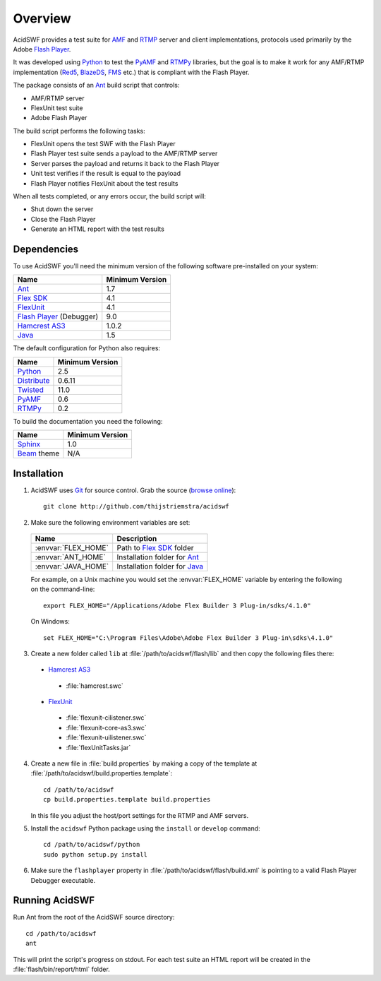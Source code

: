 Overview
========

AcidSWF provides a test suite for AMF_ and RTMP_ server and client implementations,
protocols used primarily by the Adobe `Flash Player`_.

It was developed using Python_ to test the PyAMF_ and RTMPy_ libraries, but 
the goal is to make it work for any AMF/RTMP implementation (Red5_, BlazeDS_, FMS_
etc.) that is compliant with the Flash Player.

The package consists of an Ant_ build script that controls:

- AMF/RTMP server
- FlexUnit test suite
- Adobe Flash Player

The build script performs the following tasks:

- FlexUnit opens the test SWF with the Flash Player
- Flash Player test suite sends a payload to the AMF/RTMP server
- Server parses the payload and returns it back to the Flash Player
- Unit test verifies if the result is equal to the payload
- Flash Player notifies FlexUnit about the test results

When all tests completed, or any errors occur, the build script will:

- Shut down the server
- Close the Flash Player
- Generate an HTML report with the test results

Dependencies
------------

To use AcidSWF you'll need the minimum version of the following
software pre-installed on your system:

===========================  ============================
Name                         Minimum Version
===========================  ============================
Ant_                         1.7
`Flex SDK`_                  4.1
FlexUnit_                    4.1
`Flash Player`_ (Debugger)   9.0
`Hamcrest AS3`_              1.0.2
Java_                        1.5
===========================  ============================

The default configuration for Python also requires:

===========================  ============================
Name                         Minimum Version
===========================  ============================
Python_                      2.5
Distribute_                  0.6.11
Twisted_                     11.0
PyAMF_                       0.6
RTMPy_                       0.2
===========================  ============================

To build the documentation you need the following:

===========================  ============================
Name                         Minimum Version
===========================  ============================
Sphinx_                      1.0
Beam_ theme                  N/A
===========================  ============================


Installation
------------

#. AcidSWF uses Git_ for source control. Grab the source (`browse online`_)::

    git clone http://github.com/thijstriemstra/acidswf

#. Make sure the following environment variables are set:
  
  =========================  ====================================
  Name                       Description
  =========================  ====================================
  :envvar:`FLEX_HOME`        Path to `Flex SDK`_ folder
  :envvar:`ANT_HOME`         Installation folder for Ant_
  :envvar:`JAVA_HOME`        Installation folder for Java_
  =========================  ====================================
  
  For example, on a Unix machine you would set the :envvar:`FLEX_HOME` variable by
  entering the following on the command-line::
  
    export FLEX_HOME="/Applications/Adobe Flex Builder 3 Plug-in/sdks/4.1.0"

  On Windows::

    set FLEX_HOME="C:\Program Files\Adobe\Adobe Flex Builder 3 Plug-in\sdks\4.1.0"
 
3. Create a new folder called ``lib`` at :file:`/path/to/acidswf/flash/lib` and then copy the
   following files there:

  - `Hamcrest AS3`_ 
   - :file:`hamcrest.swc`
  - FlexUnit_
   - :file:`flexunit-cilistener.swc`
   - :file:`flexunit-core-as3.swc`
   - :file:`flexunit-uilistener.swc`
   - :file:`flexUnitTasks.jar`

4. Create a new file in :file:`build.properties` by making a copy of the
   template at :file:`/path/to/acidswf/build.properties.template`::

     cd /path/to/acidswf
     cp build.properties.template build.properties

   In this file you adjust the host/port settings for the RTMP and AMF servers.

5. Install the ``acidswf`` Python package using the ``install`` or ``develop``
   command::

     cd /path/to/acidswf/python
     sudo python setup.py install

6. Make sure the ``flashplayer`` property in :file:`/path/to/acidswf/flash/build.xml`
   is pointing to a valid Flash Player Debugger executable.


Running AcidSWF
---------------

Run Ant from the root of the AcidSWF source directory::

    cd /path/to/acidswf
    ant

This will print the script's progress on stdout. For each test suite an HTML
report will be created in the :file:`flash/bin/report/html` folder.


.. _AMF:	http://en.wikipedia.org/wiki/AMF
.. _RTMP:       http://en.wikipedia.org/wiki/RTMP
.. _Flash Player:   http://www.adobe.com/products/flashplayer
.. _PyAMF:    http://pyamf.org
.. _RTMPy:    http://rtmpy.org
.. _Red5:     http://red5.org
.. _Ant:      http://ant.apache.org
.. _Sphinx:   http://sphinx.pocoo.org
.. _Beam:     http://github.com/collab-project/sphinx-themes/tree/master/source/themes/beam
.. _Flex SDK:    http://opensource.adobe.com/wiki/display/flexsdk/Flex+SDK
.. _Hamcrest AS3: http://github.com/drewbourne/hamcrest-as3
.. _Twisted:  http://twistedmatrix.com
.. _Java:     http://www.java.com
.. _BlazeDS:  http://opensource.adobe.com/wiki/display/blazeds/BlazeDS
.. _FMS:      http://www.adobe.com/products/flashmediaserver
.. _FlexUnit:    http://flexunit.org
.. _Python:         http://python.org
.. _Git:      http://git-scm.com
.. _Distribute:    http://packages.python.org/distribute
.. _browse online:  http://github.com/thijstriemstra/acidswf
